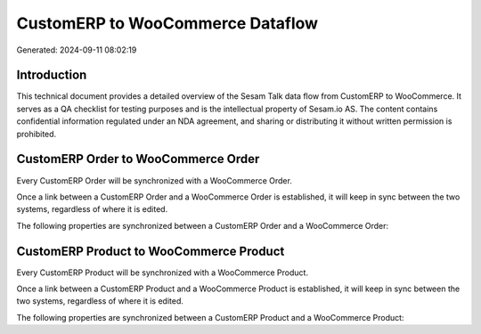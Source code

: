 =================================
CustomERP to WooCommerce Dataflow
=================================

Generated: 2024-09-11 08:02:19

Introduction
------------

This technical document provides a detailed overview of the Sesam Talk data flow from CustomERP to WooCommerce. It serves as a QA checklist for testing purposes and is the intellectual property of Sesam.io AS. The content contains confidential information regulated under an NDA agreement, and sharing or distributing it without written permission is prohibited.

CustomERP Order to WooCommerce Order
------------------------------------
Every CustomERP Order will be synchronized with a WooCommerce Order.

Once a link between a CustomERP Order and a WooCommerce Order is established, it will keep in sync between the two systems, regardless of where it is edited.

The following properties are synchronized between a CustomERP Order and a WooCommerce Order:

.. list-table::
   :header-rows: 1

   * - CustomERP Order Property
     - WooCommerce Order Property
     - WooCommerce Data Type


CustomERP Product to WooCommerce Product
----------------------------------------
Every CustomERP Product will be synchronized with a WooCommerce Product.

Once a link between a CustomERP Product and a WooCommerce Product is established, it will keep in sync between the two systems, regardless of where it is edited.

The following properties are synchronized between a CustomERP Product and a WooCommerce Product:

.. list-table::
   :header-rows: 1

   * - CustomERP Product Property
     - WooCommerce Product Property
     - WooCommerce Data Type

